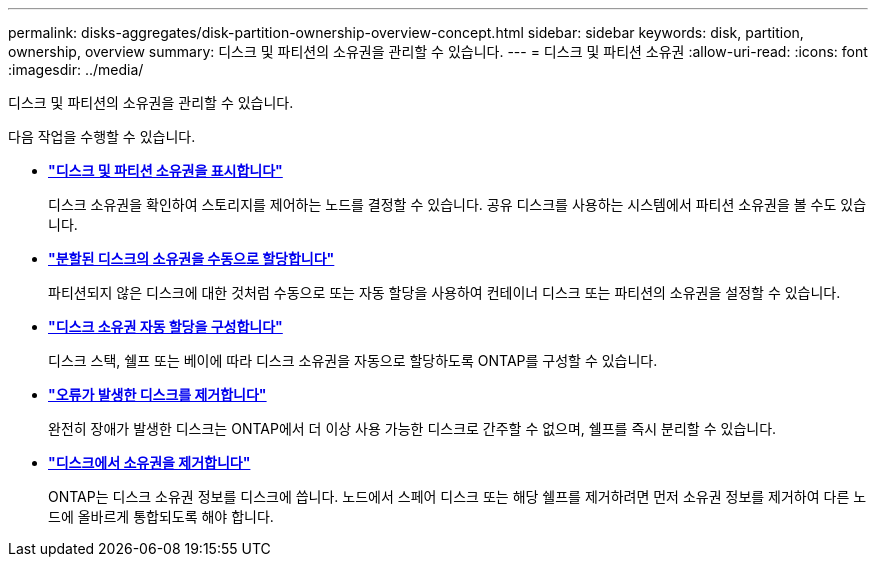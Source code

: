 ---
permalink: disks-aggregates/disk-partition-ownership-overview-concept.html 
sidebar: sidebar 
keywords: disk, partition, ownership, overview 
summary: 디스크 및 파티션의 소유권을 관리할 수 있습니다. 
---
= 디스크 및 파티션 소유권
:allow-uri-read: 
:icons: font
:imagesdir: ../media/


디스크 및 파티션의 소유권을 관리할 수 있습니다.

다음 작업을 수행할 수 있습니다.

* *link:display-partition-ownership-task.html["디스크 및 파티션 소유권을 표시합니다"]*
+
디스크 소유권을 확인하여 스토리지를 제어하는 노드를 결정할 수 있습니다. 공유 디스크를 사용하는 시스템에서 파티션 소유권을 볼 수도 있습니다.

* *link:manual-assign-ownership-partitioned-disks-task.html["분할된 디스크의 소유권을 수동으로 할당합니다"]*
+
파티션되지 않은 디스크에 대한 것처럼 수동으로 또는 자동 할당을 사용하여 컨테이너 디스크 또는 파티션의 소유권을 설정할 수 있습니다.

* *link:configure-auto-assignment-disk-ownership-task.html["디스크 소유권 자동 할당을 구성합니다"]*
+
디스크 스택, 쉘프 또는 베이에 따라 디스크 소유권을 자동으로 할당하도록 ONTAP를 구성할 수 있습니다.

* *link:remove-failed-disk-task.html["오류가 발생한 디스크를 제거합니다"]*
+
완전히 장애가 발생한 디스크는 ONTAP에서 더 이상 사용 가능한 디스크로 간주할 수 없으며, 쉘프를 즉시 분리할 수 있습니다.

* *link:remove-ownership-disk-task.html["디스크에서 소유권을 제거합니다"]*
+
ONTAP는 디스크 소유권 정보를 디스크에 씁니다. 노드에서 스페어 디스크 또는 해당 쉘프를 제거하려면 먼저 소유권 정보를 제거하여 다른 노드에 올바르게 통합되도록 해야 합니다.


